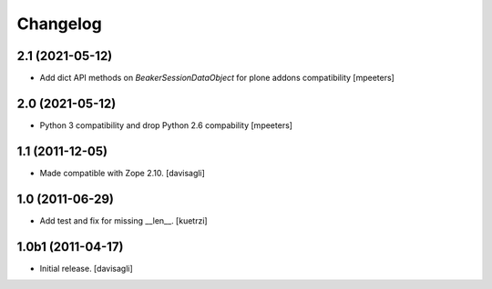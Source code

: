 Changelog
=========

2.1 (2021-05-12)
----------------

- Add dict API methods on `BeakerSessionDataObject` for plone addons compatibility
  [mpeeters]


2.0 (2021-05-12)
----------------

- Python 3 compatibility and drop Python 2.6 compability
  [mpeeters]


1.1 (2011-12-05)
----------------

- Made compatible with Zope 2.10.
  [davisagli]

1.0 (2011-06-29)
----------------

- Add test and fix for missing __len__.
  [kuetrzi]

1.0b1 (2011-04-17)
------------------

- Initial release.
  [davisagli]
